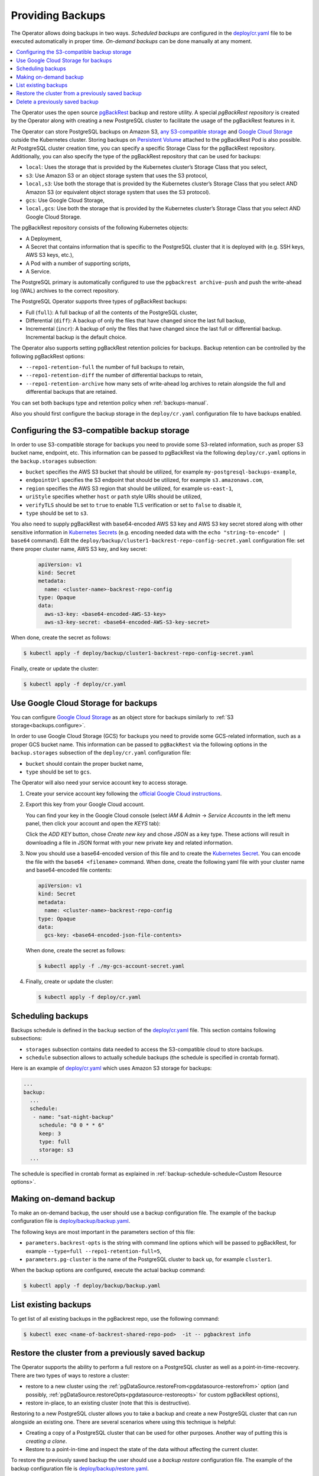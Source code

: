 Providing Backups
=================

The Operator allows doing backups in two ways.
*Scheduled backups* are configured in the
`deploy/cr.yaml <https://github.com/percona/percona-postgresql-operator/blob/main/deploy/cr.yaml>`_
file to be executed automatically in proper time. *On-demand backups*
can be done manually at any moment.

.. contents:: :local:

.. _backups.pgbackrest:

The Operator uses the open source `pgBackRest <https://pgbackrest.org/>`_ backup
and restore utility. A special *pgBackRest repository* is created by the
Operator along with creating a new PostgreSQL cluster to facilitate the usage of
the pgBackRest features in it.

The Operator can store PostgreSQL backups on Amazon S3, `any S3-compatible
storage <https://en.wikipedia.org/wiki/Amazon_S3#S3_API_and_competing_services>`_
and `Google Cloud Storage <https://cloud.google.com/storage>`_ outside the 
Kubernetes cluster. Storing backups on `Persistent Volume <https://kubernetes.io/docs/concepts/storage/persistent-volumes/>`_
attached to the pgBackRest Pod is also possible. At PostgreSQL cluster creation
time, you can specify a specific Storage Class for the pgBackRest repository.
Additionally, you can also specify the type of the pgBackRest repository that
can be used for backups:

.. _backups.pgbackrest.repo.type:

* ``local``: Uses the storage that is provided by the Kubernetes cluster’s
  Storage Class that you select,
* ``s3``: Use Amazon S3 or an object storage system that uses the S3 protocol,
* ``local,s3``: Use both the storage that is provided by the Kubernetes
  cluster’s Storage Class that you select AND Amazon S3 (or equivalent object
  storage system that uses the S3 protocol).
* ``gcs``: Use Google Cloud Storage,
* ``local,gcs``: Use both the storage that is provided by the Kubernetes
  cluster’s Storage Class that you select AND Google Cloud Storage.

.. _backups.pgbackrest.repository:

The pgBackRest repository consists of the following Kubernetes objects:

* A Deployment,
* A Secret that contains information that is specific to the PostgreSQL cluster
  that it is deployed with (e.g. SSH keys, AWS S3 keys, etc.),
* A Pod with a number of supporting scripts,
* A Service.

The PostgreSQL primary is automatically configured to use the
``pgbackrest archive-push`` and push the write-ahead log (WAL) archives to the
correct repository.

.. _backups.pgbackrest.backup.type:

The PostgreSQL Operator supports three types of pgBackRest backups:

* Full (``full``): A full backup of all the contents of the PostgreSQL cluster,
* Differential (``diff``): A backup of only the files that have changed since
  the last full backup,
* Incremental (``incr``): A backup of only the files that have changed since the
  last full or differential backup. Incremental backup is the default choice.

The Operator also supports setting pgBackRest retention policies for backups.
Backup retention can be controlled by the following pgBackRest options:

* ``--repo1-retention-full`` the number of full backups to retain,
* ``--repo1-retention-diff`` the number of differential backups to retain,
* ``--repo1-retention-archive`` how many sets of write-ahead log archives to
  retain alongside the full and differential backups that are retained.

You can set both backups type and retention policy when :ref:`backups-manual`.

Also you should first configure the backup storage in the ``deploy/cr.yaml``
configuration file to have backups enabled.

.. _backups.configure:

Configuring the S3-compatible backup storage
--------------------------------------------

In order to use S3-compatible storage for backups you need to provide some
S3-related information, such as proper S3 bucket name, endpoint, etc. This
information can be passed to pgBackRest via the following ``deploy/cr.yaml``
options in the ``backup.storages`` subsection:

* ``bucket`` specifies the AWS S3 bucket that should be utilized,
  for example ``my-postgresql-backups-example``,
* ``endpointUrl`` specifies the S3 endpoint that should be utilized,
  for example ``s3.amazonaws.com``,
* ``region`` specifies the AWS S3 region that should be utilized,
  for example ``us-east-1``,
* ``uriStyle`` specifies whether ``host`` or ``path`` style URIs
  should be utilized,
* ``verifyTLS`` should be set to ``true`` to enable TLS verification
  or set to ``false`` to disable it,
* ``type`` should be set to ``s3``.

You also need to supply pgBackRest with base64-encoded AWS S3 key and AWS S3 key
secret stored along with other sensitive information in `Kubernetes Secrets <https://kubernetes.io/docs/concepts/configuration/secret/>`_
(e.g. encoding needed data with the ``echo "string-to-encode" | base64`` command).
Edit the ``deploy/backup/cluster1-backrest-repo-config-secret.yaml``
configuration file: set there proper cluster name, AWS S3 key, and key secret:

   .. code:: yaml

      apiVersion: v1
      kind: Secret
      metadata:
        name: <cluster-name>-backrest-repo-config
      type: Opaque
      data:
        aws-s3-key: <base64-encoded-AWS-S3-key>
        aws-s3-key-secret: <base64-encoded-AWS-S3-key-secret>

When done, create the secret as follows:

.. code:: bash

   $ kubectl apply -f deploy/backup/cluster1-backrest-repo-config-secret.yaml

Finally, create or update the cluster:

.. code:: bash

   $ kubectl apply -f deploy/cr.yaml

.. _backups.gcs:

Use Google Cloud Storage for backups
------------------------------------

You can configure `Google Cloud Storage <https://cloud.google.com/storage>`_ as
an object store for backups similarly to :ref:`S3 storage<backups.configure>`.

In order to use Google Cloud Storage (GCS) for backups you need to provide some
GCS-related information, such as a proper GCS bucket name. This
information can be passed to ``pgBackRest`` via the following options in the
``backup.storages`` subsection of the ``deploy/cr.yaml`` configuration file:

* ``bucket`` should contain the proper bucket name,

* ``type`` should be set to ``gcs``.

The Operator will also need your service account key to access storage.

#. Create your service account key following the `official Google Cloud instructions <https://cloud.google.com/iam/docs/creating-managing-service-account-keys>`_.

#. Export this key from your Google Cloud account.

   .. |rarr|   unicode:: U+02192 .. RIGHTWARDS ARROW

   You can find your key in the Google Cloud console (select *IAM & Admin*
   |rarr| *Service Accounts* in the left menu panel, then click your account and
   open the *KEYS* tab):

   .. image:: ./assets/images/gcs-service-account.svg
      :align: center

   Click the *ADD KEY* button, chose *Create new key* and chose *JSON* as a key
   type. These actions will result in downloading a file in JSON format with
   your new private key and related information.

#. Now you should use a base64-encoded version of this file and to create the `Kubernetes Secret <https://kubernetes.io/docs/concepts/configuration/secret/>`_. You can encode
   the file with the ``base64 <filename>`` command. When done, create the
   following yaml file with your cluster name and base64-encoded file contents:

   .. code:: yaml

      apiVersion: v1
      kind: Secret
      metadata:
        name: <cluster-name>-backrest-repo-config
      type: Opaque
      data:
        gcs-key: <base64-encoded-json-file-contents>

   When done, create the secret as follows:

   .. code:: bash

      $ kubectl apply -f ./my-gcs-account-secret.yaml

#. Finally, create or update the cluster:

   .. code:: bash

      $ kubectl apply -f deploy/cr.yaml

.. _backups.scheduled:

Scheduling backups
------------------------

Backups schedule is defined in the ``backup`` section of the
`deploy/cr.yaml <https://github.com/percona/percona-postgresql-operator/blob/main/deploy/cr.yaml>`__
file. This section contains following subsections:

* ``storages`` subsection contains data needed to access the S3-compatible cloud
  to store backups.
* ``schedule`` subsection allows to actually schedule backups (the schedule is
  specified in crontab format).

Here is an example of `deploy/cr.yaml <https://github.com/percona/percona-postgresql-operator/blob/main/deploy/cr.yaml>`__ which uses Amazon S3 storage for backups:

.. code:: yaml

   ...
   backup:
     ...
     schedule:
      - name: "sat-night-backup"
        schedule: "0 0 * * 6"
        keep: 3
        type: full
        storage: s3
     ...

The schedule is specified in crontab format as explained in
:ref:`backup-schedule-schedule<Custom Resource options>`.

.. _backups-manual:

Making on-demand backup
-----------------------

To make an on-demand backup, the user should use a backup configuration file.
The example of the backup configuration file is `deploy/backup/backup.yaml <https://github.com/percona/percona-postgresql-operator/blob/main/deploy/backup/backup.yaml>`_.

The following keys are most important in the parameters section of this file:

* ``parameters.backrest-opts`` is the string with command line options which
  will be passed to pgBackRest, for example
  ``--type=full --repo1-retention-full=5``,
* ``parameters.pg-cluster`` is the name of the PostgreSQL cluster to back up,
  for example ``cluster1``.

When the backup options are configured, execute the actual backup command:

.. code:: bash

   $ kubectl apply -f deploy/backup/backup.yaml

.. _backups-list:

List existing backups
--------------------------------------------------

To get list of all existing backups in the pgBackrest repo, use the following command:

.. code:: bash

   $ kubectl exec <name-of-backrest-shared-repo-pod>  -it -- pgbackrest info

.. _backups-restore:

Restore the cluster from a previously saved backup
--------------------------------------------------

The Operator supports the ability to perform a full restore on a PostgreSQL
cluster as well as a point-in-time-recovery. There are two types of ways to
restore a cluster:

* restore to a new cluster using the :ref:`pgDataSource.restoreFrom<pgdatasource-restorefrom>` option (and possibly, :ref:`pgDataSource.restoreOpts<pgdatasource-restoreopts>` for custom pgBackRest options),
* restore in-place, to an existing cluster (note that this is destructive).

Restoring to a new PostgreSQL cluster allows you to take a backup and create a
new PostgreSQL cluster that can run alongside an existing one. There are several
scenarios where using this technique is helpful:

* Creating a copy of a PostgreSQL cluster that can be used for other purposes.
  Another way of putting this is *creating a clone*.
* Restore to a point-in-time and inspect the state of the data without affecting
  the current cluster.

To restore the previously saved backup the user should use a *backup restore*
configuration file. The example of the backup configuration file is
`deploy/backup/restore.yaml <https://github.com/percona/percona-postgresql-operator/blob/main/deploy/backup/restore.yaml>`_.

The following keys are the most important in the parameters section of this file:

* ``parameters.backrest-restore-from-cluster`` specifies the name of a
  PostgreSQL cluster which will be restored. This includes stopping the database and
  recreating a new primary with the restored data (for example,
  ``cluster1``),
* ``parameters.backrest-restore-opts`` specifies additional options for
  pgBackRest (for example, ``--type=time --target="2021-04-16 15:13:32"`` to
  perform a point-in-time-recovery),
* ``parameters.backrest-storage-type`` the type of the pgBackRest repository,
  (for example, ``local``).

The actual restoration process can be started as follows:

   .. code:: bash

      $ kubectl apply -f deploy/backup/restore.yaml

To create a new PostgreSQL cluster from either the active  one, or a former cluster
whose pgBackRest repository still exists,  use the :ref:`pgDataSource.restoreFrom<pgdatasource-restorefrom>` 
option. 

The following example will create a new cluster named ``cluster2`` from an existing one named``cluster1``.

#. First, create the ``cluster2-config-secrets.yaml`` configuration file with the following content:

   .. code:: yaml

      apiVersion: v1
      data:
        password: <base64-encoded-password-for-pguser->
        username: <base64-encoded-pguser-user-name>
      kind: Secret
      metadata:
        labels:
          pg-cluster: cluster2
          vendor: crunchydata
        name: cluster2-pguser-secret
      type: Opaque
      ---
      apiVersion: v1
      data:
        password: <base64-encoded-password-for-primaryuser>
        username: <base64-encoded-primaryuser-user-name>
      kind: Secret
      metadata:
        labels:
          pg-cluster: cluster2
          vendor: crunchydata
        name: cluster2-primaryuser-secret
      type: Opaque
      ---
      apiVersion: v1
      data:
        password: <base64-encoded-password-for-postgres-user>
        username: <base64-encoded-pguser-postgres-name>
      kind: Secret
      metadata:
        labels:
          pg-cluster: cluster2
          vendor: crunchydata
        name: cluster2-postgres-secret
      type: Opaque

#. When done, create the secrets as follows:

   .. code:: bash

      $ kubectl apply -f ./cluster2-config-secrets.yaml

#. Edit the ``deploy/cr.yaml`` configuration file:

   * set a new cluster name (``cluster2``),
   * set the option :ref:`pgDataSource.restoreFrom<pgdatasource-restorefrom>` to ``cluster1``.

Create the cluster as follows:

   .. code:: bash

      $ kubectl apply -f deploy/cr.yaml

.. _backups-delete:

Delete a previously saved backup
--------------------------------------------------

If you want to delete some backup, you need to delete both the ``pgtask`` object and the corresponding job itself. Deletion of the backup object can be done using the same YAML file which was used for the on-demand backup:  

.. code:: bash

   $ kubectl delete -f deploy/backup/backup.yaml

Deletion of the job which corresponds to the backup can be done using ``kubectl delete jobs`` command with the backup name:

.. code:: bash

   $ kubectl delete jobs cluster1-backrest-full-backup
